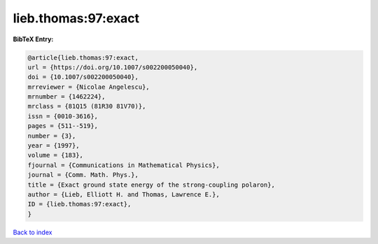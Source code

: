 lieb.thomas:97:exact
====================

.. :cite:t:`lieb.thomas:97:exact`

.. bibliography:: ../../All.bib

**BibTeX Entry:**

.. code-block:: bibtex

   @article{lieb.thomas:97:exact,
   url = {https://doi.org/10.1007/s002200050040},
   doi = {10.1007/s002200050040},
   mrreviewer = {Nicolae Angelescu},
   mrnumber = {1462224},
   mrclass = {81Q15 (81R30 81V70)},
   issn = {0010-3616},
   pages = {511--519},
   number = {3},
   year = {1997},
   volume = {183},
   fjournal = {Communications in Mathematical Physics},
   journal = {Comm. Math. Phys.},
   title = {Exact ground state energy of the strong-coupling polaron},
   author = {Lieb, Elliott H. and Thomas, Lawrence E.},
   ID = {lieb.thomas:97:exact},
   }

`Back to index <../index>`_
